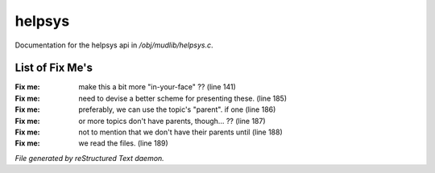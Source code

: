 ********
helpsys
********

Documentation for the helpsys api in */obj/mudlib/helpsys.c*.

List of Fix Me's
----------------

:Fix me: make this a bit more "in-your-face" ?? (line 141)
:Fix me: need to devise a better scheme for presenting these. (line 185)
:Fix me: preferably, we can use the topic's "parent".  if one (line 186)
:Fix me: or more topics don't have parents, though... ?? (line 187)
:Fix me: not to mention that we don't have their parents until (line 188)
:Fix me: we read the files. (line 189)

*File generated by reStructured Text daemon.*
